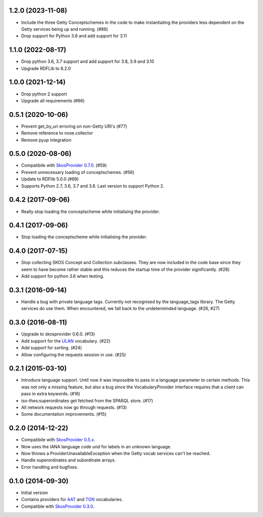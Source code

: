 1.2.0 (2023-11-08)
------------------

- Include the three Getty Conceptschemes in the code to make instantiating 
  the providers less dependent on the Getty services being up and running. (#86)
- Drop support for Python 3.8 and add support for 3.11

1.1.0 (2022-08-17)
------------------

- Drop python 3.6, 3.7 support and add support for 3.8, 3.9 and 3.10
- Upgrade RDFLib to 6.2.0

1.0.0 (2021-12-14)
------------------

- Drop python 2 support
- Upgrade all requirements (#86)

0.5.1 (2020-10-06)
------------------

- Prevent get_by_uri erroring on non-Getty URI's (#77)
- Remove reference to nose.collector
- Remove pyup integration

0.5.0 (2020-08-06)
------------------

- Compatibile with `SkosProvider 0.7.0 <http://skosprovider.readthedocs.io/en/0.7.0/>`_. (#59)
- Prevent unnecessary loading of conceptschemes. (#56)
- Update to RDFlib 5.0.0 (#69)
- Supports Python 2.7, 3.6, 3.7 and 3.8. Last version to support Python 2.

0.4.2 (2017-09-06)
------------------

- Really stop loading the conceptscheme while initialising the provider.

0.4.1 (2017-09-06)
------------------

- Stop loading the conceptscheme while initialising the provider.

0.4.0 (2017-07-15)
------------------

- Stop collecting SKOS Concept and Collection subclasses. They are now included
  in the code base since they seem to have become rather stable and this reduces
  the startup time of the provider significantly. (#28)
- Add support for python 3.6 when testing.

0.3.1 (2016-09-14)
------------------

- Handle a bug with private language tags. Currently not recognised by the
  language_tags library. The Getty services do use them. When encountered, we
  fall back to the undeterminded language. (#26, #27)

0.3.0 (2016-08-11)
------------------

- Upgrade to skosprovider 0.6.0. (#13)
- Add support for the `ULAN <http://vocab.getty.edu/ulan>`_ vocabulary. (#22)
- Add support for sorting. (#24)
- Allow configuring the requests session in use. (#25)

0.2.1 (2015-03-10)
------------------

- Introduce language support. Until now it was impossible to pass in a language
  parameter to certain methods. This was not only a missing feature, but also a
  bug since the VocabularyProvider interface requires that a client can pass in 
  extra keywords. (#16)
- iso-thes:superordinates get fetched from the SPARQL store. (#17)
- All network requests now go through requests. (#13)
- Some documentation improvements. (#15)

0.2.0 (2014-12-22)
------------------

- Compatibile with `SkosProvider 0.5.x <http://skosprovider.readthedocs.org/en/0.5.0>`_.
- Now uses the IANA language code `und` for labels in an unknown language.
- Now throws a ProviderUnavailableException when the Getty vocab services can't
  be reached.
- Handle superordinates and subordinate arrays.
- Error handling and bugfixes.

0.1.0 (2014-09-30)
------------------

- Initial version
- Contains providers for `AAT <http://vocab.getty.edu/aat>`_ and 
  `TGN <http://vocab.getty.edu/tgn>`_ vocabularies.
- Compatible with `SkosProvider 0.3.0 <http://skosprovider.readthedocs.org/en/0.3.0>`_.
